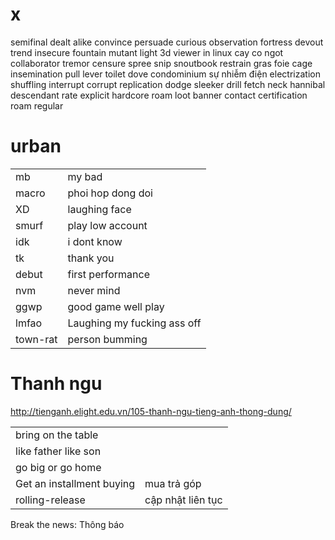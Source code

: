 * x
  semifinal
  dealt
  alike
  convince
  persuade 
curious
observation
  fortress
  devout
  trend
  insecure
  fountain
  mutant
  light
  3d viewer in linux
  cay co ngot
  collaborator
  tremor
  censure
  spree
  snip 
  snoutbook
  restrain
  gras
  foie
  cage
  insemination
  pull lever toilet
  dove
  condominium
  sự nhiễm điện electrization
  shuffling
  interrupt
  corrupt
  replication
  dodge
  sleeker
  drill
  fetch
  neck
  hannibal
  descendant
  rate
  explicit
  hardcore
  roam
  loot
  banner
  contact
  certification
  roam
regular
* urban
  | mb       | my bad                      |
  | macro    | phoi hop dong doi           |
  | XD       | laughing face               |
  | smurf    | play low account            |
  | idk      | i dont know                 |
  | tk       | thank you                   |
  | debut    | first performance           |
  | nvm      | never mind                  |
  | ggwp     | good game well play         |
  | lmfao    | Laughing my fucking ass off |
  | town-rat | person bumming              |
* Thanh ngu
  http://tienganh.elight.edu.vn/105-thanh-ngu-tieng-anh-thong-dung/
  | bring on the table        |                   |
  | like father like son      |                   |
  | go big or go home         |                   |
  | Get an installment buying | mua trả góp       |
  | rolling-release           | cập nhật liên tục |

  Break the news: Thông báo

